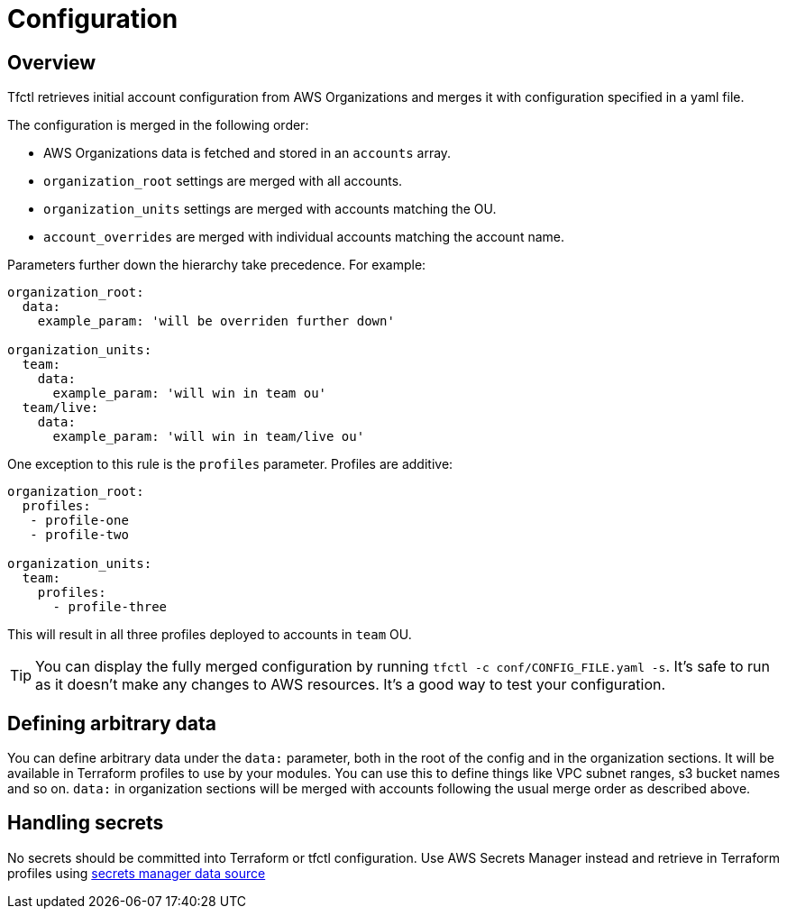 // Settings:
:idprefix:
:idseparator: -
ifndef::env-github[:icons: font]
ifdef::env-github,env-browser[]
:toc: macro
:toclevels: 1
endif::[]
ifdef::env-github[]
:branch: master
:status:
:outfilesuffix: .adoc
:!toc-title:
:caution-caption: :fire:
:important-caption: :exclamation:
:note-caption: :paperclip:
:tip-caption: :bulb:
:warning-caption: :warning:
endif::[]

= Configuration

toc::[]

== Overview

Tfctl retrieves initial account configuration from AWS Organizations and merges
it with configuration specified in a yaml file.

The configuration is merged in the following order:

* AWS Organizations data is fetched and stored in an `accounts` array.
* `organization_root` settings are merged with all accounts.
* `organization_units` settings are merged with accounts matching the OU.
* `account_overrides` are merged with individual accounts matching the account name.

Parameters further down the hierarchy take precedence.  For example:

[source, yaml]
----
organization_root:
  data:
    example_param: 'will be overriden further down'

organization_units:
  team:
    data:
      example_param: 'will win in team ou'
  team/live:
    data:
      example_param: 'will win in team/live ou'
----

One exception to this rule is the `profiles` parameter.  Profiles are additive:

[source, yaml]
----
organization_root:
  profiles:
   - profile-one
   - profile-two

organization_units:
  team:
    profiles:
      - profile-three
----

This will result in all three profiles deployed to accounts in `team` OU.

TIP: You can display the fully merged configuration by running `tfctl -c
conf/CONFIG_FILE.yaml -s`.  It's safe to run as it doesn't make any changes to
AWS resources.  It's a good way to test your configuration.

== Defining arbitrary data

You can define arbitrary data under the `data:` parameter, both in the root of
the config and in the organization sections.  It will be available in Terraform
profiles to use by your modules.  You can use this to define things like VPC
subnet ranges, s3 bucket names and so on.  `data:` in organization sections
will be merged with accounts following the usual merge order as described
above.

== Handling secrets

No secrets should be committed into Terraform or tfctl configuration.  Use AWS
Secrets Manager instead and retrieve in Terraform profiles using
https://www.terraform.io/docs/providers/aws/d/secretsmanager_secret.html[secrets
manager data source]
